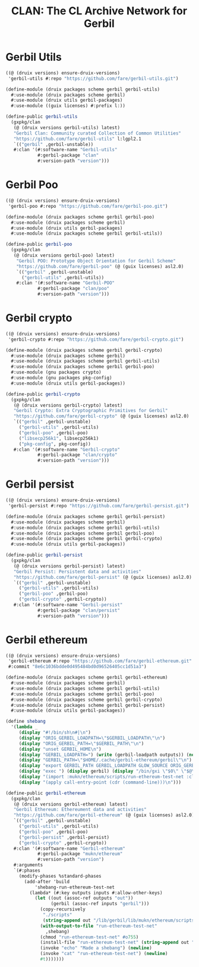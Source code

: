 #+TITLE: CLAN: The CL Archive Network for Gerbil

* Gerbil Utils
:PROPERTIES:
:CUSTOM_ID: gerbilUtils
:END:


#+begin_src scheme
((@ (druix versions) ensure-druix-versions)
 'gerbil-utils #:repo "https://github.com/fare/gerbil-utils.git")
#+end_src

#+begin_src scheme :tangle ../../druix/packages/scheme/gerbil/gerbil-utils.scm
(define-module (druix packages scheme gerbil gerbil-utils)
  #:use-module (druix packages scheme gerbil)
  #:use-module (druix utils gerbil-packages)
  #:use-module ((guix licenses) #:prefix l:))

(define-public gerbil-utils
  (gxpkg/clan
   (@ (druix versions gerbil-utils) latest)
   "Gerbil Clan: Community curated Collection of Common Utilities"
   "https://github.com/fare/gerbil-utils" l:lgpl2.1
   `(("gerbil" ,gerbil-unstable))
   #:clan '(#:software-name "Gerbil-utils"
            #:gerbil-package "clan"
            #:version-path "version")))
#+end_src

* Gerbil Poo

#+begin_src scheme
((@ (druix versions) ensure-druix-versions)
 'gerbil-poo #:repo "https://github.com/fare/gerbil-poo.git")
#+end_src

#+begin_src scheme :tangle ../../druix/packages/scheme/gerbil/gerbil-poo.scm
(define-module (druix packages scheme gerbil gerbil-poo)
  #:use-module (druix packages scheme gerbil)
  #:use-module (druix utils gerbil-packages)
  #:use-module (druix packages scheme gerbil gerbil-utils))

(define-public gerbil-poo
  (gxpkg/clan
   (@ (druix versions gerbil-poo) latest)
    "Gerbil POO: Prototype Object Orientation for Gerbil Scheme"
    "https://github.com/fare/gerbil-poo" (@ (guix licenses) asl2.0)
    `(("gerbil" ,gerbil-unstable)
      ("gerbil-utils" ,gerbil-utils))
    #:clan '(#:software-name "Gerbil-POO"
            #:gerbil-package "clan/poo"
            #:version-path "version")))
#+end_src

* Gerbil crypto

#+begin_src scheme
((@ (druix versions) ensure-druix-versions)
 'gerbil-crypto #:repo "https://github.com/fare/gerbil-crypto.git")
#+end_src

#+begin_src scheme :tangle ../../druix/packages/scheme/gerbil/gerbil-crypto.scm
(define-module (druix packages scheme gerbil gerbil-crypto)
  #:use-module (druix packages scheme gerbil)
  #:use-module (druix packages scheme gerbil gerbil-utils)
  #:use-module (druix packages scheme gerbil gerbil-poo)
  #:use-module (gnu packages crypto)
  #:use-module (gnu packages pkg-config)
  #:use-module (druix utils gerbil-packages))

(define-public gerbil-crypto
  (gxpkg/clan
   (@ (druix versions gerbil-crypto) latest)
   "Gerbil Crypto: Extra Cryptographic Primitives for Gerbil"
   "https://github.com/fare/gerbil-crypto" (@ (guix licenses) asl2.0)
   `(("gerbil" ,gerbil-unstable)
     ("gerbil-utils" ,gerbil-utils)
     ("gerbil-poo" ,gerbil-poo)
     ("libsecp256k1", libsecp256k1)
     ("pkg-config", pkg-config))
   #:clan '(#:software-name "Gerbil-crypto"
            #:gerbil-package "clan/crypto"
            #:version-path "version")))

#+end_src

* Gerbil persist

#+begin_src scheme
((@ (druix versions) ensure-druix-versions)
 'gerbil-persist #:repo "https://github.com/fare/gerbil-persist.git")
#+end_src

#+begin_src scheme :tangle ../../druix/packages/scheme/gerbil/gerbil-persist.scm
(define-module (druix packages scheme gerbil gerbil-persist)
  #:use-module (druix packages scheme gerbil)
  #:use-module (druix packages scheme gerbil gerbil-utils)
  #:use-module (druix packages scheme gerbil gerbil-poo)
  #:use-module (druix packages scheme gerbil gerbil-crypto)
  #:use-module (druix utils gerbil-packages))

(define-public gerbil-persist
  (gxpkg/clan
   (@ (druix versions gerbil-persist) latest)
   "Gerbil Persist: Persistent data and activities"
   "https://github.com/fare/gerbil-persist" (@ (guix licenses) asl2.0)
   `(("gerbil" ,gerbil-unstable)
     ("gerbil-utils" ,gerbil-utils)
     ("gerbil-poo" ,gerbil-poo)
     ("gerbil-crypto" ,gerbil-crypto))
   #:clan '(#:software-name "Gerbil-persist"
            #:gerbil-package "clan/persist"
            #:version-path "version")))
#+end_src

* Gerbil ethereum

#+begin_src scheme
((@ (druix versions) ensure-druix-versions)
 'gerbil-ethereum #:repo "https://github.com/fare/gerbil-ethereum.git"
 #:commit "8e6c1036bdde0d495484bd0d96526405cc1d51a3")
#+end_src

#+begin_src scheme :tangle ../../druix/packages/scheme/gerbil/gerbil-ethereum.scm
(define-module (druix packages scheme gerbil gerbil-ethereum)
  #:use-module (druix packages scheme gerbil)
  #:use-module (druix packages scheme gerbil gerbil-utils)
  #:use-module (druix packages scheme gerbil gerbil-poo)
  #:use-module (druix packages scheme gerbil gerbil-crypto)
  #:use-module (druix packages scheme gerbil gerbil-persist)
  #:use-module (druix utils gerbil-packages))

(define shebang
  '(lambda _
     (display "#!/bin/sh\n#|\n")
     (display "ORIG_GERBIL_LOADPATH=\"$GERBIL_LOADPATH\"\n")
     (display "ORIG_GERBIL_PATH=\"$GERBIL_PATH\"\n")
     (display "unset GERBIL_HOME\n")
     (display "GERBIL_LOADPATH=") (write (gerbil-loadpath outputs)) (newline)
     (display "GERBIL_PATH=\"$HOME/.cache/gerbil-ethereum/gerbil\"\n")
     (display "export GERBIL_PATH GERBIL_LOADPATH GLOW_SOURCE ORIG_GERBIL_PATH ORIG_GERBIL_LOADPATH\n")
     (display "exec ") (display gerbil) (display "/bin/gxi \"$0\" \"$@\"\n|#\n")
     (display "(import :mukn/ethereum/scripts/run-ethereum-test-net :clan/multicall)\n")
     (display "(apply call-entry-point (cdr (command-line)))\n")))

(define-public gerbil-ethereum
  (gxpkg/clan
   (@ (druix versions gerbil-ethereum) latest)
   "Gerbil Ethereum: Ethereument data and activities"
   "https://github.com/fare/gerbil-ethereum" (@ (guix licenses) asl2.0)
   `(("gerbil" ,gerbil-unstable)
     ("gerbil-utils" ,gerbil-utils)
     ("gerbil-poo" ,gerbil-poo)
     ("gerbil-persist" ,gerbil-persist)
     ("gerbil-crypto" ,gerbil-crypto))
   #:clan '(#:software-name "Gerbil-ethereum"
            #:gerbil-package "mukn/ethereum"
            #:version-path "version")
   #:arguments
   `(#:phases
     (modify-phases %standard-phases
       (add-after 'build
           'shebang-run-ethereum-test-net
         (lambda* (#:key outputs inputs #:allow-other-keys)
           (let ((out (assoc-ref outputs "out"))
                 (gerbil (assoc-ref inputs "gerbil")))
             (copy-recursively
              "./scripts"
              (string-append out "/lib/gerbil/lib/mukn/ethereum/scripts"))
             (with-output-to-file "run-ethereum-test-net"
               ,shebang)
             (chmod "run-ethereum-test-net" #o755)
             (install-file "run-ethereum-test-net" (string-append out "/bin"))
             (invoke "echo" "Made a shebang") (newline)
             (invoke "cat" "run-ethereum-test-net") (newline)
             #t)))))))

#+end_src
